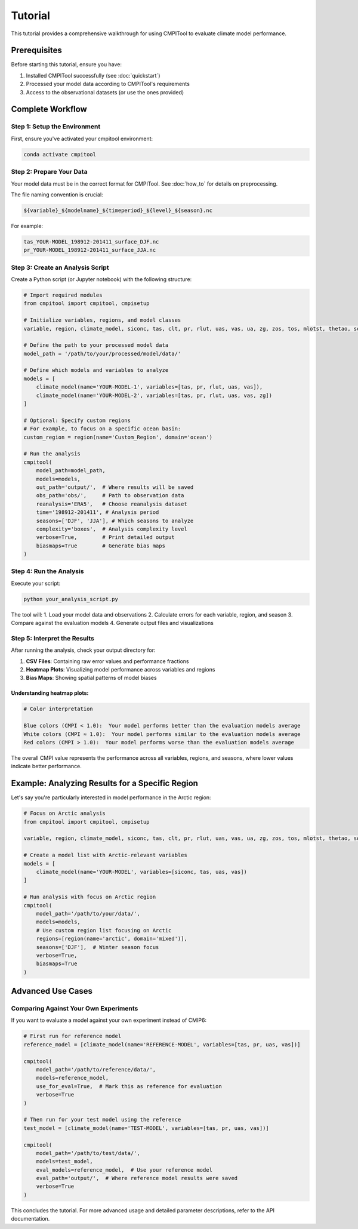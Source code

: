 Tutorial
********

This tutorial provides a comprehensive walkthrough for using CMPITool to evaluate climate model performance.

Prerequisites
============

Before starting this tutorial, ensure you have:

1. Installed CMPITool successfully (see :doc:`quickstart`)
2. Processed your model data according to CMPITool's requirements
3. Access to the observational datasets (or use the ones provided)

Complete Workflow
===============

Step 1: Setup the Environment
----------------------------

First, ensure you've activated your cmpitool environment:

.. code-block:: bash

   conda activate cmpitool

Step 2: Prepare Your Data
------------------------

Your model data must be in the correct format for CMPITool. See :doc:`how_to` for details on preprocessing.

The file naming convention is crucial:

.. code-block:: text

   ${variable}_${modelname}_${timeperiod}_${level}_${season}.nc

For example:
   
.. code-block:: text

   tas_YOUR-MODEL_198912-201411_surface_DJF.nc
   pr_YOUR-MODEL_198912-201411_surface_JJA.nc

Step 3: Create an Analysis Script
--------------------------------

Create a Python script (or Jupyter notebook) with the following structure:

.. code-block:: python

   # Import required modules
   from cmpitool import cmpitool, cmpisetup

   # Initialize variables, regions, and model classes
   variable, region, climate_model, siconc, tas, clt, pr, rlut, uas, vas, ua, zg, zos, tos, mlotst, thetao, so = cmpisetup()

   # Define the path to your processed model data
   model_path = '/path/to/your/processed/model/data/'

   # Define which models and variables to analyze
   models = [
       climate_model(name='YOUR-MODEL-1', variables=[tas, pr, rlut, uas, vas]),
       climate_model(name='YOUR-MODEL-2', variables=[tas, pr, rlut, uas, vas, zg])
   ]

   # Optional: Specify custom regions
   # For example, to focus on a specific ocean basin:
   custom_region = region(name='Custom_Region', domain='ocean')

   # Run the analysis
   cmpitool(
       model_path=model_path,
       models=models,
       out_path='output/',  # Where results will be saved
       obs_path='obs/',     # Path to observation data
       reanalysis='ERA5',   # Choose reanalysis dataset
       time='198912-201411', # Analysis period
       seasons=['DJF', 'JJA'], # Which seasons to analyze
       complexity='boxes',  # Analysis complexity level
       verbose=True,        # Print detailed output
       biasmaps=True        # Generate bias maps
   )

Step 4: Run the Analysis
-----------------------

Execute your script:

.. code-block:: bash

   python your_analysis_script.py

The tool will:
1. Load your model data and observations
2. Calculate errors for each variable, region, and season
3. Compare against the evaluation models
4. Generate output files and visualizations

Step 5: Interpret the Results
---------------------------

After running the analysis, check your output directory for:

1. **CSV Files**: Containing raw error values and performance fractions
2. **Heatmap Plots**: Visualizing model performance across variables and regions
3. **Bias Maps**: Showing spatial patterns of model biases

Understanding heatmap plots:
^^^^^^^^^^^^^^^^^^^^^^^^^^^

.. code-block:: text

   # Color interpretation
   
   Blue colors (CMPI < 1.0):  Your model performs better than the evaluation models average
   White colors (CMPI ≈ 1.0):  Your model performs similar to the evaluation models average
   Red colors (CMPI > 1.0):  Your model performs worse than the evaluation models average

The overall CMPI value represents the performance across all variables, regions, and seasons, where lower values indicate better performance.

Example: Analyzing Results for a Specific Region
==============================================

Let's say you're particularly interested in model performance in the Arctic region:

.. code-block:: python

   # Focus on Arctic analysis
   from cmpitool import cmpitool, cmpisetup
   
   variable, region, climate_model, siconc, tas, clt, pr, rlut, uas, vas, ua, zg, zos, tos, mlotst, thetao, so = cmpisetup()
   
   # Create a model list with Arctic-relevant variables
   models = [
       climate_model(name='YOUR-MODEL', variables=[siconc, tas, uas, vas])
   ]
   
   # Run analysis with focus on Arctic region
   cmpitool(
       model_path='/path/to/your/data/',
       models=models,
       # Use custom region list focusing on Arctic
       regions=[region(name='arctic', domain='mixed')],
       seasons=['DJF'],  # Winter season focus
       verbose=True,
       biasmaps=True
   )

Advanced Use Cases
================

Comparing Against Your Own Experiments
------------------------------------

If you want to evaluate a model against your own experiment instead of CMIP6:

.. code-block:: python

   # First run for reference model
   reference_model = [climate_model(name='REFERENCE-MODEL', variables=[tas, pr, uas, vas])]
   
   cmpitool(
       model_path='/path/to/reference/data/',
       models=reference_model,
       use_for_eval=True,  # Mark this as reference for evaluation
       verbose=True
   )
   
   # Then run for your test model using the reference
   test_model = [climate_model(name='TEST-MODEL', variables=[tas, pr, uas, vas])]
   
   cmpitool(
       model_path='/path/to/test/data/',
       models=test_model,
       eval_models=reference_model,  # Use your reference model
       eval_path='output/',  # Where reference model results were saved
       verbose=True
   )

This concludes the tutorial. For more advanced usage and detailed parameter descriptions, refer to the API documentation.
